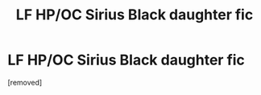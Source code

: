 #+TITLE: LF HP/OC Sirius Black daughter fic

* LF HP/OC Sirius Black daughter fic
:PROPERTIES:
:Score: 1
:DateUnix: 1594008804.0
:DateShort: 2020-Jul-06
:END:
[removed]

